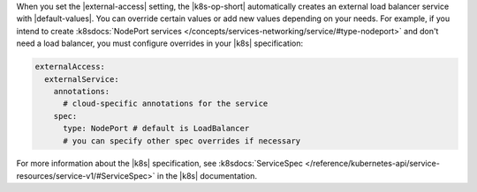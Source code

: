When you set the |external-access| setting, the |k8s-op-short| 
automatically creates an external load balancer service with |default-values|. 
You can override certain values or add new values depending on your needs. 
For example, if you intend to create :k8sdocs:`NodePort services
</concepts/services-networking/service/#type-nodeport>`
and don't need a load balancer, you must configure overrides in your
|k8s| specification:

.. code-block:: yaml

   externalAccess:
     externalService: 
       annotations:
         # cloud-specific annotations for the service
       spec:
         type: NodePort # default is LoadBalancer
         # you can specify other spec overrides if necessary

For more information about the |k8s| specification, see :k8sdocs:`ServiceSpec 
</reference/kubernetes-api/service-resources/service-v1/#ServiceSpec>` 
in the |k8s| documentation.
